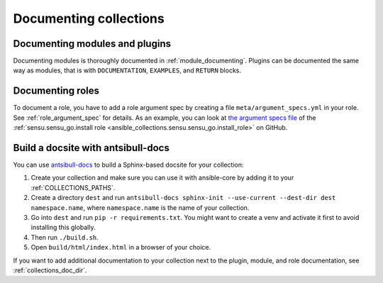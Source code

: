 .. _documenting_collections:

***********************
Documenting collections
***********************

Documenting modules and plugins
===============================

Documenting modules is thoroughly documented in :ref:`module_documenting`. Plugins can be documented the same way as modules, that is with ``DOCUMENTATION``, ``EXAMPLES``, and ``RETURN`` blocks.

Documenting roles
=================

To document a role, you have to add a role argument spec by creating a file ``meta/argument_specs.yml`` in your role. See :ref:`role_argument_spec` for details. As an example, you can look at `the argument specs file <https://github.com/sensu/sensu-go-ansible/blob/master/roles/install/meta/argument_specs.yml>`_ of the :ref:`sensu.sensu_go.install role <ansible_collections.sensu.sensu_go.install_role>` on GitHub.

.. _build_collection_docsite:

Build a docsite with antsibull-docs
===================================

You can use `antsibull-docs <https://pypi.org/project/antsibull-docs>`_ to build a Sphinx-based docsite for your collection:

#. Create your collection and make sure you can use it with ansible-core by adding it to your :ref:`COLLECTIONS_PATHS`.
#. Create a directory ``dest`` and run ``antsibull-docs sphinx-init --use-current --dest-dir dest namespace.name``, where ``namespace.name`` is the name of your collection.
#. Go into ``dest`` and run ``pip -r requirements.txt``. You might want to create a venv and activate it first to avoid installing this globally.
#. Then run ``./build.sh``.
#. Open ``build/html/index.html`` in a browser of your choice.

If you want to add additional documentation to your collection next to the plugin, module, and role documentation, see :ref:`collections_doc_dir`.
